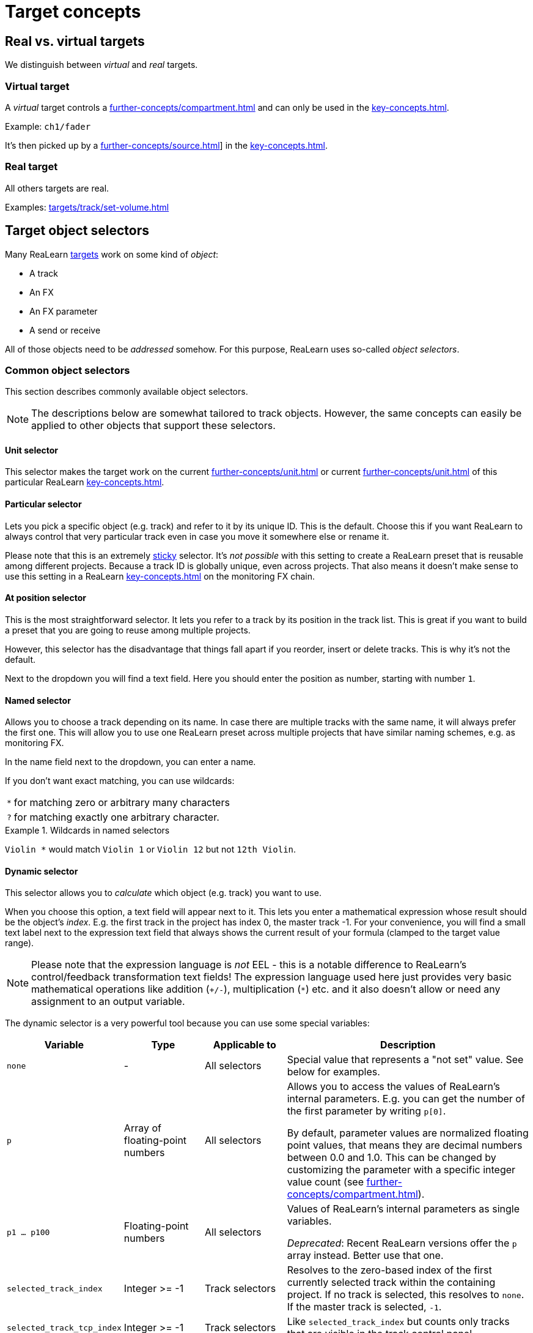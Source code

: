 = Target concepts

== Real vs. virtual targets

We distinguish between _virtual_ and _real_ targets.

[[virtual-target]]
=== Virtual target

A _virtual_ target controls a xref:further-concepts/compartment.adoc#virtual-control-element[] and can only be used in the xref:key-concepts.adoc#controller-compartment[].

Example: `ch1/fader`

It's then picked up by a xref:further-concepts/source.adoc#virtual-source[]] in the xref:key-concepts.adoc#main-compartment[].

[[real-target]]
=== Real target

All others targets are real.

Examples: xref:targets/track/set-volume.adoc[]

[[target-object-selectors]]
== Target object selectors

Many ReaLearn xref:key-concepts.adoc#target[targets] work on some kind of _object_:

* A track
* An FX
* An FX parameter
* A send or receive

All of those objects need to be _addressed_ somehow.
For this purpose, ReaLearn uses so-called _object selectors_.

=== Common object selectors

This section describes commonly available object selectors.

NOTE: The descriptions below are somewhat tailored to track objects.
However, the same concepts can easily be applied to other objects that support these selectors.

[#unit-selector]
==== Unit selector

This selector makes the target work on the current xref:further-concepts/unit.adoc#unit-track[] or current xref:further-concepts/unit.adoc#unit-fx[] of this particular ReaLearn xref:key-concepts.adoc#unit[].

[#particular-selector]
==== Particular selector

Lets you pick a specific object (e.g. track) and refer to it by its unique ID.
This is the default.
Choose this if you want ReaLearn to always control that very particular track even in case you move it somewhere else or rename it.

Please note that this is an extremely <<sticky-selectors,sticky>> selector.
It's
_not possible_ with this setting to create a ReaLearn preset that is reusable among different projects.
Because a track ID is globally unique, even across projects.
That also means it doesn't make sense to use this setting in a ReaLearn xref:key-concepts.adoc#unit[] on the monitoring FX chain.

[#at-position-selector]
==== At position selector

This is the most straightforward selector.
It lets you refer to a track by its position in the track list.
This is great if you want to build a preset that you are going to reuse among multiple projects.

However, this selector has the disadvantage that things fall apart if you reorder, insert or delete tracks.
This is why it's not the default.

Next to the dropdown you will find a text field.
Here you should enter the position as number, starting with number `1`.

[#named-selector]
==== Named selector

Allows you to choose a track depending on its name.
In case there are multiple tracks with the same name, it will always prefer the first one.
This will allow you to use one ReaLearn preset across multiple projects that have similar naming schemes, e.g. as monitoring FX.

In the name field next to the dropdown, you can enter a name.

If you don't want exact matching, you can use wildcards:

[horizontal]
`*`:: for matching zero or arbitrary many characters
`?`:: for matching exactly one arbitrary character.

.Wildcards in named selectors
====
`Violin *` would match `Violin 1` or `Violin 12` but not `12th Violin`.
====

[#dynamic-selector]
==== Dynamic selector

This selector allows you to _calculate_ which object (e.g. track) you want to use.

When you choose this option, a text field will appear next to it.
This lets you enter a mathematical expression whose result should be the object's _index_.
E.g. the first track in the project has index 0, the master track -1. For your convenience, you will find a small text label next to the expression text field that always shows the current result of your formula (clamped to the target value range).

NOTE: Please note that the expression language is _not_ EEL - this is a notable difference to ReaLearn's control/feedback transformation text fields!
The expression language used here just provides very basic mathematical operations like addition (`+/-`), multiplication (`*`) etc. and it also doesn't allow or need any assignment to an output variable.

The dynamic selector is a very powerful tool because you can use some special variables:

[cols="m,1,1,3"]
|===
| Variable | Type | Applicable to | Description

| none | - | All selectors |
Special value that represents a "not set" value. See below for examples.

| p | Array of floating-point numbers | All selectors |
Allows you to access the values of ReaLearn's internal parameters. E.g. you can get the number of the first parameter by writing `p[0]`.

By default, parameter values are normalized floating point values, that means they are decimal numbers between 0.0 and 1.0. This can be changed by customizing the parameter with a specific integer value count (see xref:further-concepts/compartment.adoc#compartment-parameter[]).

| p1 ... p100 | Floating-point numbers | All selectors |
Values of ReaLearn's internal parameters as single variables.

_Deprecated_: Recent ReaLearn versions offer the `p` array instead. Better use that one.


| selected_track_index | Integer >= -1 | Track selectors |
Resolves to the zero-based index of the first currently selected track within the containing project.
If no track is selected, this resolves to `none`. If the master track is selected, `-1`.

| selected_track_tcp_index | Integer >= -1 | Track selectors |
Like `selected_track_index` but counts only tracks that are visible in the track control panel.

| selected_track_mcp_index | Integer >= -1 | Track selectors |
Like `selected_track_index` but counts only tracks that are visible in the mixer control panel.

| selected_track_indexes | Array of integers >= -1 | Track selectors |
Lets you access the indexes of multiple selected tracks.

E.g. if 2 tracks are selected, `selected_track_indexes[0]` gives you the index of the first selected track whereas `selected_track_indexes[1]` gives you the index of the second selected track. `selected_track_indexes[2]` would resolve to `none`.

| this_track_index | Integer >= -1 | Track selectors |

Resolves to the zero-based index of the track on which this ReaLearn instance is located.

| instance_track_index | Integer >= -1 | Track selectors |

Resolves to the zero-based index of the instance track of this ReaLearn instance.

| instance_track_tcp_index | Integer >= -1 | Track selectors |

Like `instance_track_index` but counts only tracks that are visible in the track control panel.

| instance_track_mcp_index | Integer >= -1 | Track selectors |

Like `instance_track_index` but counts only tracks that are visible in the mixer control panel.

| this_fx_index | Integer >= 0 | FX selectors |

Resolves to the zero-based index of this ReaLearn FX instance.

| instance_fx_index | Integer >= 0 | FX selectors |

Resolves to the zero-based index of the instance FX of this ReaLearn instance.

| tcp_fx_indexes | Array of integers >= 0 | FX selectors |

Lets you access the indexes of FXs in a track control panel.

E.g. `tcp_fx_indexes[2]` will resolve to the index of the third FX displayed in the track control panel.

| tcp_fx_parameter_indexes | Array of integers >= 0 | FX parameter selectors |

Lets you access the indexes of FX parameters in a track control panel.

E.g. `selected_fx_parameter_indexes[2]` will resolve to the index of the third FX parameter displayed in the track control panel.

This only makes sense if used in conjunction with `tcp_fx_indexes`.

|===

.Simple example
====
`p1 * 99`

* Will point to track with index 0 (first track) if xref:further-concepts/compartment.adoc#compartment-parameter[] 1 is set to the minimum and to track with index 99 (= track number 100) if it's set to the maximum.
* If you use a formula like that, you should make sure that xref:further-concepts/compartment.adoc#compartment-parameter[] 1 is controlled with a step size that allows for exactly 100 different values.
This conforms to ReaLearn's default step size 0.01 = 1%.
* Since ReaLearn 2.13, this is easier because it adds support for integer parameters:
** Set the xref:user-interface/main-panel/menu-bar.adoc#set-compartment-parameter-value-count[] of the parameter to 100
** You can now treat the parameter in the formula as an integer (just `p1` instead of `p1 * 99`).
** Most importantly, ReaLearn will take care of using the correct step size automatically when setting up a mapping for controlling that parameter.
====

.More complex example
====
`p1 * 3 * 100 + p2 * 99`

This will treat xref:further-concepts/compartment.adoc#compartment-parameter[] 1 as a kind of bank selector that allows you to choose between exactly 4 banks (0, 1, 2, 3) of 100 tracks each.
xref:further-concepts/compartment.adoc#compartment-parameter[] 2 will select the track number within the bank.
You see, this is very flexible.
====

=== Additional object selectors for tracks

==== <This> selector

Track which hosts this ReaLearn instance.
If ReaLearn is on the monitoring FX chain, this resolves to the master track of the current project.

[#selected-selector]
==== <Selected> selector

Currently selected track.
If multiple tracks are selected, refers only to the first one.

==== <All selected> selector

All currently selected tracks.
This makes track targets (not FX target and not send targets) do their job on _all_ selected tracks.
The feedback value always corresponds to the highest value among all selected tracks.

CAUTION: If you select many tracks, things can become quite slow!

==== <Master> selector

Master track of the project which hosts this ReaLearn instance.

* If ReaLearn is on the monitoring FX chain, this resolves to the master track of the current project.
* If you don't have ReaLearn on the monitoring FX chain, but you want to control an FX on the monitoring FX chain, this option is the right choice as well.
Make sure to enable the "Monitoring FX" checkbox.

==== All named selector

Allows you to use wildcards (see <<named-selector>>) to make track targets do their thing on all matching tracks instead of only the first one.

==== At TCP position selector

Like <<at-position-selector>> but just considers tracks that are visible in the track control panel.

==== At MCP position selector

Like <<at-position-selector>> but just considers tracks that are visible in the mixer control panel.

==== Dynamic (TCP) selector

Like <<dynamic-selector>> but the result should be an index counting only tracks visible in the track control panel.

==== Dynamic (MCP) selector

Like <<dynamic-selector>> but the result should be an index counting only tracks visible in the mixer control panel.

==== By ID or name (legacy) selector

This lets you refer to a track by its unique ID and name as fallback.
This was the default behavior for ReaLearn versions up to 1.11.0 and is just kept for compatibility reasons.

IMPORTANT: **This selector is deprecated!** You shouldn't use it anymore.

=== Additional target selectors for FXs

==== <This> selector

Always points to the own ReaLearn FX xref:helgobox:ROOT:key-concepts.adoc#instance[].
Perfect for changing own parameters, e.g. for usage of the conditional activation or <<dynamic-selector>> features (especially important if you want to create reusable presets that make use of these features).

[[fx-focused-selector]]
==== Focused selector

Currently or last focused FX. _Track_ and _Input FX_ settings are ignored.

[#particular-fx-selector]
==== Particular selector

Lets you pick a specific FX in the FX chain.
Renaming the FX or moving it within the FX chain is fine - ReaLearn will still keep controlling exactly this FX.
Please note that this only makes sense if you address the containing track using <<particular-selector>> as well.

[#named-fx-selector]
==== Named selector

Lets you address the FX by its name in the FX chain.
Just as with tracks, you can use wildcards to have a blurry search.

[#all-named-fx-selector]
==== All named selector

Allows you to use wildcards (see <<named-fx-selector>>) to make FX targets do their thing on all matching FX instances instead of only the first one.

==== By ID or position (legacy) selector

This refers to the FX by its unique ID with its position as fallback.
This was the default behavior for ReaLearn versions up to 1.11.0 and is just kept for compatibility reasons.

IMPORTANT: **This selector is deprecated!** You shouldn't use it anymore.

=== Sticky vs. non-sticky selectors

We call object selectors _sticky_ if they refer to a particular object (e.g. a track).

[[sticky-selectors]] Sticky selectors:: `<Master>`, `<This>`, `Particular`

[[non-sticky-selectors]] Non-sticky selectors:: `<Dynamic>`, `<Focused>`, `<Selected>`, `<Unit>`, `<All selected>`, `Named`, `All named`, `At position`, `From Playtime column`

[[target-property]]
== Target property

Targets can expose properties, which you can use for xref:further-concepts/glue.adoc#text-feedback[] or xref:further-concepts/glue.adoc#dynamic-feedback[].

Which properties are available, depends very much on the type of the target type.

There are some properties which are available for (almost) any target (for very target-specific properties, please look up the corresponding target in xref:targets.adoc[]):

.Common target properties
[cols="m,1,3"]
|===
|Name | Type | Description

|
global.realearn.time
|
Decimal
|
Time in milliseconds since ReaLearn has been loaded (the first instance).

|
mapping.name
|
String
|
Name of the mapping. Contains the explicitly assigned mapping name, never an automatically generated one.

|
target.text_value
|
String
|
Short text representing the current target value, including a possible unit.

If the target value can be represented using some kind of name, this name is preferred over a possibly alternative numeric representation. Example: Let's assume the 4th track in our project is called "Guitar" and the mapping target is xref:targets/project/browse-tracks.adoc[]. Then `target.text_value` contains the text _Guitar_, not the text _4_.

This is the default value shown if textual feedback is enabled and the textual feedback
expression is empty.

|
target.available
|
Boolean
|
A boolean value indicating whether the target is currently available or not.

Most targets that are _active_ are also _available_. But some targets can be _active_ and _unavailable_. Example: xref:targets/pot/preview-preset.adoc[] is not _available_ if no preview is available for the preset currently selected in Pot browser. But the target is still considered _active_ in this case!

Usually used together with xref:further-concepts/glue.adoc#dynamic-feedback[], for example in order to display different things on displays depending on the target's availability.

|
target.discrete_value
|
Integer
|
The current target value as zero-based integer. This only works for discrete targets.

|
target.discrete_value_count
|
Integer
|
The number of possible values in the current target. This only works for discrete targets.

|
target.numeric_value
|
Decimal
|
The current target value as a "human-friendly" number without its unit.

The purpose of this placeholder is to allow for more freedom in formatting numerical target values than
when using `target.text_value`. This can be done using xref:further-concepts/glue.adoc#dynamic-feedback[].

|
target.numeric_value.unit
|
String
|
Contains the unit of `target.numeric_value` (e.g. _dB_).

|
target.normalized_value
|
Decimal
|
The current target value as normalized number, that is, a value between 0.0 and 1.0 (the so-called unit interval). You can think of this number as a percentage, and indeed, it's currently always formatted as percentage.

This value is available for most targets and good if you need a totally uniform and predictable representation of the target value that doesn't differ between target types.

By default, this number is formatted as percentage _without_ the percent sign. Future versions of ReaLearn might offer user-defined
formatting. This will also be the preferred form to format on/off states in a
custom way (where 0% represents _off_).

|
target.type.name
|
String
|
Short name representing the type of the mapping target.

|
target.type.long_name
|
String
|
Long name representing the type of the mapping target.

|
target.track.index
|
Integer
|
Zero-based index of the first resolved target track (if supported).

|
target.track.name
|
String
|
Name of the first resolved target track (if supported).

|
target.track.color
|
Color
|
Custom color of the first resolved target track (if supported).

|
target.fx.index
|
Integer
|
Zero-based index of the first resolved target FX (if supported).

|
target.fx.name
|
String
|
Name of the first resolved target FX (if supported).

|
target.route.index
|
Integer
|
Zero-based index of the first resolved target send/receive/output (if supported).

|
target.route.name
|
String
|
Name of the first resolved target send/receive/output (if supported).
|===

[[target-value-polling]]
== Target value polling

Target value polling makes ReaLearn query the current value of a target every few milliseconds as part of the main application loop in order to send up-to-date feedback to your controller at all times.

IMPORTANT: Target value polling is not necessary for most targets because usually ReaLearn takes advantage of REAPER's internal notification system to get notified about target value changes (which is good for performance).
For the few targets for which it is, this option is enabled by default in order to give you the best feedback experience out-of-the-box.

Remarks:

* For most targets that support polling, if you disable polling, automatic feedback for that target will simply stop working.
This means you will not receive up-to-date feedback anymore whenever you change the target value within REAPER itself (not using ReaLearn).
* The xref:targets/fx-parameter/set-value.adoc[] is an exception.
Automatic feedback will still work, even without _Poll for feedback_ enabled.
But in the following corner cases it might not:
** If the FX is on the monitoring FX chain.
** If you change a preset from within the FX GUI.

[[target-activation-condition]]
== Target activation condition

xref:key-concepts.adoc#target[Targets] can have activation conditions as well.
They are very specific to the type of the target.

.Typical target conditions
====
* xref:user-interface/mapping-panel/target-section.adoc#track-must-be-selected[]
* xref:user-interface/mapping-panel/target-section.adoc#fx-must-have-focus[]
====

[[continuous-vs-discrete-value-range]]
== Continuous vs. discrete value range

ReaLearn xref:key-concepts.adoc#target[targets] can have a _continuous_ or _discrete_ value range.

[[continuous-value-range]]
=== Continuous value range

A _continuous_ value range is a range of arbitrary floating point numbers between 0.0 and 1.0. You can also think of them as _percentages_ between 0.0% and 100.0%.
Continuous value ranges don't have steps.

.Some targets with a continuous value range.
====
* xref:targets/track/set-volume.adoc[]
* xref:targets/project/set-tempo.adoc[]
====

[[discrete-value-range]]
=== Discrete value range

A _discrete_ value range is a range of integers, e.g. 0 to 9. That would be 0, 1, 2, 3, 4, 5, 6, 7, 8, 9. That's it!
No other values are possible.
Discrete value ranges have steps.

.Some targets with a discrete value range.
====
* xref:targets/fx/browse-presets.adoc[]
* xref:targets/project/browse-tracks.adoc[]
====

[[group-properties]]
== Group properties

A group doesn't just have a name.
It has a few properties that are also available for mappings and thus affect all mappings in that group:

Tags::
Tags defined in the group will be merged with the tags in each mapping.

Control/feedback-enabled::
Lets you switch off control and/or feedback off for all mappings in that group.

Activation condition::
The activation condition that you provide here is combined with the one that you provide in the mapping.
Only if both, the group activation conditions and the mapping activation condition are satisfied, the corresponding mapping will be active.
Read more about
xref:further-concepts/mapping.adoc#conditional-activation[conditional activation] in the section about the xref:user-interface/mapping-panel.adoc[].